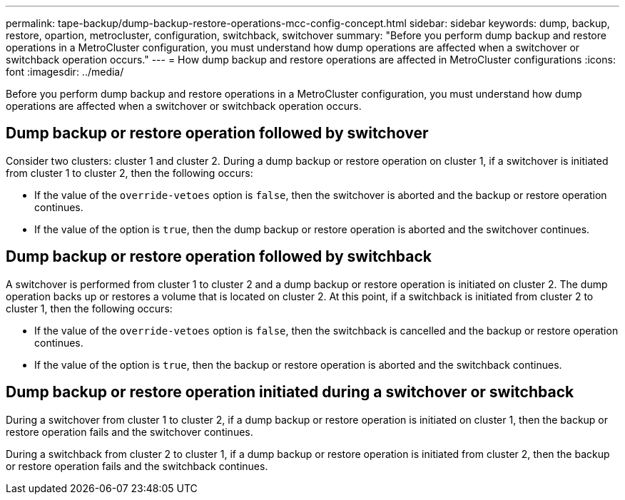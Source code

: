 ---
permalink: tape-backup/dump-backup-restore-operations-mcc-config-concept.html
sidebar: sidebar
keywords: dump, backup, restore, opartion, metrocluster, configuration, switchback, switchover
summary: "Before you perform dump backup and restore operations in a MetroCluster configuration, you must understand how dump operations are affected when a switchover or switchback operation occurs."
---
= How dump backup and restore operations are affected in MetroCluster configurations
:icons: font
:imagesdir: ../media/

[.lead]
Before you perform dump backup and restore operations in a MetroCluster configuration, you must understand how dump operations are affected when a switchover or switchback operation occurs.

== Dump backup or restore operation followed by switchover

Consider two clusters: cluster 1 and cluster 2. During a dump backup or restore operation on cluster 1, if a switchover is initiated from cluster 1 to cluster 2, then the following occurs:

* If the value of the `override-vetoes` option is `false`, then the switchover is aborted and the backup or restore operation continues.
* If the value of the option is `true`, then the dump backup or restore operation is aborted and the switchover continues.

== Dump backup or restore operation followed by switchback

A switchover is performed from cluster 1 to cluster 2 and a dump backup or restore operation is initiated on cluster 2. The dump operation backs up or restores a volume that is located on cluster 2. At this point, if a switchback is initiated from cluster 2 to cluster 1, then the following occurs:

* If the value of the `override-vetoes` option is `false`, then the switchback is cancelled and the backup or restore operation continues.
* If the value of the option is `true`, then the backup or restore operation is aborted and the switchback continues.

== Dump backup or restore operation initiated during a switchover or switchback

During a switchover from cluster 1 to cluster 2, if a dump backup or restore operation is initiated on cluster 1, then the backup or restore operation fails and the switchover continues.

During a switchback from cluster 2 to cluster 1, if a dump backup or restore operation is initiated from cluster 2, then the backup or restore operation fails and the switchback continues.

